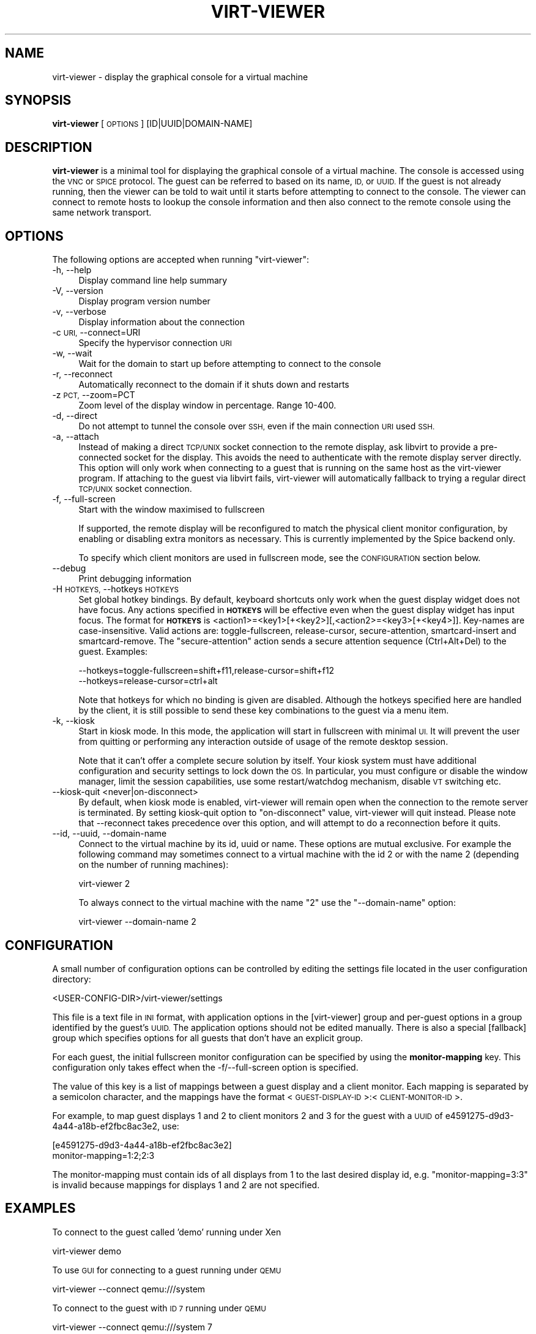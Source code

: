 .\" Automatically generated by Pod::Man 4.09 (Pod::Simple 3.35)
.\"
.\" Standard preamble:
.\" ========================================================================
.de Sp \" Vertical space (when we can't use .PP)
.if t .sp .5v
.if n .sp
..
.de Vb \" Begin verbatim text
.ft CW
.nf
.ne \\$1
..
.de Ve \" End verbatim text
.ft R
.fi
..
.\" Set up some character translations and predefined strings.  \*(-- will
.\" give an unbreakable dash, \*(PI will give pi, \*(L" will give a left
.\" double quote, and \*(R" will give a right double quote.  \*(C+ will
.\" give a nicer C++.  Capital omega is used to do unbreakable dashes and
.\" therefore won't be available.  \*(C` and \*(C' expand to `' in nroff,
.\" nothing in troff, for use with C<>.
.tr \(*W-
.ds C+ C\v'-.1v'\h'-1p'\s-2+\h'-1p'+\s0\v'.1v'\h'-1p'
.ie n \{\
.    ds -- \(*W-
.    ds PI pi
.    if (\n(.H=4u)&(1m=24u) .ds -- \(*W\h'-12u'\(*W\h'-12u'-\" diablo 10 pitch
.    if (\n(.H=4u)&(1m=20u) .ds -- \(*W\h'-12u'\(*W\h'-8u'-\"  diablo 12 pitch
.    ds L" ""
.    ds R" ""
.    ds C` ""
.    ds C' ""
'br\}
.el\{\
.    ds -- \|\(em\|
.    ds PI \(*p
.    ds L" ``
.    ds R" ''
.    ds C`
.    ds C'
'br\}
.\"
.\" Escape single quotes in literal strings from groff's Unicode transform.
.ie \n(.g .ds Aq \(aq
.el       .ds Aq '
.\"
.\" If the F register is >0, we'll generate index entries on stderr for
.\" titles (.TH), headers (.SH), subsections (.SS), items (.Ip), and index
.\" entries marked with X<> in POD.  Of course, you'll have to process the
.\" output yourself in some meaningful fashion.
.\"
.\" Avoid warning from groff about undefined register 'F'.
.de IX
..
.if !\nF .nr F 0
.if \nF>0 \{\
.    de IX
.    tm Index:\\$1\t\\n%\t"\\$2"
..
.    if !\nF==2 \{\
.        nr % 0
.        nr F 2
.    \}
.\}
.\"
.\" Accent mark definitions (@(#)ms.acc 1.5 88/02/08 SMI; from UCB 4.2).
.\" Fear.  Run.  Save yourself.  No user-serviceable parts.
.    \" fudge factors for nroff and troff
.if n \{\
.    ds #H 0
.    ds #V .8m
.    ds #F .3m
.    ds #[ \f1
.    ds #] \fP
.\}
.if t \{\
.    ds #H ((1u-(\\\\n(.fu%2u))*.13m)
.    ds #V .6m
.    ds #F 0
.    ds #[ \&
.    ds #] \&
.\}
.    \" simple accents for nroff and troff
.if n \{\
.    ds ' \&
.    ds ` \&
.    ds ^ \&
.    ds , \&
.    ds ~ ~
.    ds /
.\}
.if t \{\
.    ds ' \\k:\h'-(\\n(.wu*8/10-\*(#H)'\'\h"|\\n:u"
.    ds ` \\k:\h'-(\\n(.wu*8/10-\*(#H)'\`\h'|\\n:u'
.    ds ^ \\k:\h'-(\\n(.wu*10/11-\*(#H)'^\h'|\\n:u'
.    ds , \\k:\h'-(\\n(.wu*8/10)',\h'|\\n:u'
.    ds ~ \\k:\h'-(\\n(.wu-\*(#H-.1m)'~\h'|\\n:u'
.    ds / \\k:\h'-(\\n(.wu*8/10-\*(#H)'\z\(sl\h'|\\n:u'
.\}
.    \" troff and (daisy-wheel) nroff accents
.ds : \\k:\h'-(\\n(.wu*8/10-\*(#H+.1m+\*(#F)'\v'-\*(#V'\z.\h'.2m+\*(#F'.\h'|\\n:u'\v'\*(#V'
.ds 8 \h'\*(#H'\(*b\h'-\*(#H'
.ds o \\k:\h'-(\\n(.wu+\w'\(de'u-\*(#H)/2u'\v'-.3n'\*(#[\z\(de\v'.3n'\h'|\\n:u'\*(#]
.ds d- \h'\*(#H'\(pd\h'-\w'~'u'\v'-.25m'\f2\(hy\fP\v'.25m'\h'-\*(#H'
.ds D- D\\k:\h'-\w'D'u'\v'-.11m'\z\(hy\v'.11m'\h'|\\n:u'
.ds th \*(#[\v'.3m'\s+1I\s-1\v'-.3m'\h'-(\w'I'u*2/3)'\s-1o\s+1\*(#]
.ds Th \*(#[\s+2I\s-2\h'-\w'I'u*3/5'\v'-.3m'o\v'.3m'\*(#]
.ds ae a\h'-(\w'a'u*4/10)'e
.ds Ae A\h'-(\w'A'u*4/10)'E
.    \" corrections for vroff
.if v .ds ~ \\k:\h'-(\\n(.wu*9/10-\*(#H)'\s-2\u~\d\s+2\h'|\\n:u'
.if v .ds ^ \\k:\h'-(\\n(.wu*10/11-\*(#H)'\v'-.4m'^\v'.4m'\h'|\\n:u'
.    \" for low resolution devices (crt and lpr)
.if \n(.H>23 .if \n(.V>19 \
\{\
.    ds : e
.    ds 8 ss
.    ds o a
.    ds d- d\h'-1'\(ga
.    ds D- D\h'-1'\(hy
.    ds th \o'bp'
.    ds Th \o'LP'
.    ds ae ae
.    ds Ae AE
.\}
.rm #[ #] #H #V #F C
.\" ========================================================================
.\"
.IX Title "VIRT-VIEWER 1"
.TH VIRT-VIEWER 1 "2017-07-07" "perl v5.24.2" "Virtualization Support"
.\" For nroff, turn off justification.  Always turn off hyphenation; it makes
.\" way too many mistakes in technical documents.
.if n .ad l
.nh
.SH "NAME"
virt\-viewer \- display the graphical console for a virtual machine
.SH "SYNOPSIS"
.IX Header "SYNOPSIS"
\&\fBvirt-viewer\fR [\s-1OPTIONS\s0] [ID|UUID|DOMAIN\-NAME]
.SH "DESCRIPTION"
.IX Header "DESCRIPTION"
\&\fBvirt-viewer\fR is a minimal tool for displaying the graphical console
of a virtual machine. The console is accessed using the \s-1VNC\s0 or \s-1SPICE\s0
protocol. The guest can be referred to based on its name, \s-1ID,\s0 or
\&\s-1UUID.\s0 If the guest is not already running, then the viewer can be told
to wait until it starts before attempting to connect to the console.
The viewer can connect to remote hosts to lookup the console
information and then also connect to the remote console using the same
network transport.
.SH "OPTIONS"
.IX Header "OPTIONS"
The following options are accepted when running \f(CW\*(C`virt\-viewer\*(C'\fR:
.IP "\-h, \-\-help" 4
.IX Item "-h, --help"
Display command line help summary
.IP "\-V, \-\-version" 4
.IX Item "-V, --version"
Display program version number
.IP "\-v, \-\-verbose" 4
.IX Item "-v, --verbose"
Display information about the connection
.IP "\-c \s-1URI,\s0 \-\-connect=URI" 4
.IX Item "-c URI, --connect=URI"
Specify the hypervisor connection \s-1URI\s0
.IP "\-w, \-\-wait" 4
.IX Item "-w, --wait"
Wait for the domain to start up before attempting to connect to the console
.IP "\-r, \-\-reconnect" 4
.IX Item "-r, --reconnect"
Automatically reconnect to the domain if it shuts down and restarts
.IP "\-z \s-1PCT,\s0 \-\-zoom=PCT" 4
.IX Item "-z PCT, --zoom=PCT"
Zoom level of the display window in percentage. Range 10\-400.
.IP "\-d, \-\-direct" 4
.IX Item "-d, --direct"
Do not attempt to tunnel the console over \s-1SSH,\s0 even if the main connection \s-1URI\s0
used \s-1SSH.\s0
.IP "\-a, \-\-attach" 4
.IX Item "-a, --attach"
Instead of making a direct \s-1TCP/UNIX\s0 socket connection to the remote display,
ask libvirt to provide a pre-connected socket for the display. This avoids
the need to authenticate with the remote display server directly. This option
will only work when connecting to a guest that is running on the same host
as the virt-viewer program. If attaching to the guest via libvirt fails,
virt-viewer will automatically fallback to trying a regular direct \s-1TCP/UNIX\s0
socket connection.
.IP "\-f, \-\-full\-screen" 4
.IX Item "-f, --full-screen"
Start with the window maximised to fullscreen
.Sp
If supported, the remote display will be reconfigured to match the physical
client monitor configuration, by enabling or disabling extra monitors as
necessary. This is currently implemented by the Spice backend only.
.Sp
To specify which client monitors are used in fullscreen mode, see the
\&\s-1CONFIGURATION\s0 section below.
.IP "\-\-debug" 4
.IX Item "--debug"
Print debugging information
.IP "\-H \s-1HOTKEYS,\s0 \-\-hotkeys \s-1HOTKEYS\s0" 4
.IX Item "-H HOTKEYS, --hotkeys HOTKEYS"
Set global hotkey bindings. By default, keyboard shortcuts only work when the
guest display widget does not have focus.  Any actions specified in \fB\s-1HOTKEYS\s0\fR
will be effective even when the guest display widget has input focus. The format
for \fB\s-1HOTKEYS\s0\fR is <action1>=<key1>[+<key2>][,<action2>=<key3>[+<key4>]].
Key-names are case-insensitive. Valid actions are: toggle-fullscreen,
release-cursor, secure-attention, smartcard-insert and smartcard-remove.  The
\&\f(CW\*(C`secure\-attention\*(C'\fR action sends a secure attention sequence (Ctrl+Alt+Del) to
the guest. Examples:
.Sp
.Vb 1
\&  \-\-hotkeys=toggle\-fullscreen=shift+f11,release\-cursor=shift+f12
\&
\&  \-\-hotkeys=release\-cursor=ctrl+alt
.Ve
.Sp
Note that hotkeys for which no binding is given are disabled. Although the
hotkeys specified here are handled by the client, it is still possible to send
these key combinations to the guest via a menu item.
.IP "\-k, \-\-kiosk" 4
.IX Item "-k, --kiosk"
Start in kiosk mode. In this mode, the application will start in
fullscreen with minimal \s-1UI.\s0 It will prevent the user from quitting or
performing any interaction outside of usage of the remote desktop
session.
.Sp
Note that it can't offer a complete secure solution by itself. Your
kiosk system must have additional configuration and security settings
to lock down the \s-1OS.\s0 In particular, you must configure or disable the
window manager, limit the session capabilities, use some
restart/watchdog mechanism, disable \s-1VT\s0 switching etc.
.IP "\-\-kiosk\-quit <never|on\-disconnect>" 4
.IX Item "--kiosk-quit <never|on-disconnect>"
By default, when kiosk mode is enabled, virt-viewer will remain open
when the connection to the remote server is terminated. By setting
kiosk-quit option to \*(L"on-disconnect\*(R" value, virt-viewer will quit
instead. Please note that \-\-reconnect takes precedence over this
option, and will attempt to do a reconnection before it quits.
.IP "\-\-id, \-\-uuid, \-\-domain\-name" 4
.IX Item "--id, --uuid, --domain-name"
Connect to the virtual machine by its id, uuid or name. These options
are mutual exclusive. For example the following command may sometimes
connect to a virtual machine with the id 2 or with the name 2 (depending
on the number of running machines):
.Sp
.Vb 1
\&    virt\-viewer 2
.Ve
.Sp
To always connect to the virtual machine with the name \*(L"2\*(R" use the
\&\*(L"\-\-domain\-name\*(R" option:
.Sp
.Vb 1
\&    virt\-viewer \-\-domain\-name 2
.Ve
.SH "CONFIGURATION"
.IX Header "CONFIGURATION"
A small number of configuration options can be controlled by editing the
settings file located in the user configuration directory:
.PP
.Vb 1
\&    <USER\-CONFIG\-DIR>/virt\-viewer/settings
.Ve
.PP
This file is a text file in \s-1INI\s0 format, with application options in the
[virt\-viewer] group and per-guest options in a group identified by the guest's
\&\s-1UUID.\s0 The application options should not be edited manually. There is also a
special [fallback] group which specifies options for all guests that don't have
an explicit group.
.PP
For each guest, the initial fullscreen monitor configuration can be specified
by using the \fBmonitor-mapping\fR key. This configuration only takes effect when
the \-f/\-\-full\-screen option is specified.
.PP
The value of this key is a list of mappings between a guest display and a
client monitor. Each mapping is separated by a semicolon character, and the
mappings have the format <\s-1GUEST\-DISPLAY\-ID\s0>:<\s-1CLIENT\-MONITOR\-ID\s0>.
.PP
For example, to map guest displays 1 and 2 to client monitors 2 and 3 for the
guest with a \s-1UUID\s0 of e4591275\-d9d3\-4a44\-a18b\-ef2fbc8ac3e2, use:
.PP
.Vb 2
\&    [e4591275\-d9d3\-4a44\-a18b\-ef2fbc8ac3e2]
\&    monitor\-mapping=1:2;2:3
.Ve
.PP
The monitor-mapping must contain ids of all displays from 1 to the last
desired display id, e.g. \*(L"monitor\-mapping=3:3\*(R" is invalid because mappings
for displays 1 and 2 are not specified.
.SH "EXAMPLES"
.IX Header "EXAMPLES"
To connect to the guest called 'demo' running under Xen
.PP
.Vb 1
\&   virt\-viewer demo
.Ve
.PP
To use \s-1GUI\s0 for connecting to a guest running under \s-1QEMU\s0
.PP
.Vb 1
\&   virt\-viewer \-\-connect qemu:///system
.Ve
.PP
To connect to the guest with \s-1ID 7\s0 running under \s-1QEMU\s0
.PP
.Vb 1
\&   virt\-viewer \-\-connect qemu:///system 7
.Ve
.PP
To wait for the guest with \s-1UUID\s0 66ab33c0\-6919\-a3f7\-e659\-16c82d248521 to
startup and then connect, also reconnecting upon restart of \s-1VM\s0
.PP
.Vb 1
\&   virt\-viewer \-\-reconnect \-\-wait 66ab33c0\-6919\-a3f7\-e659\-16c82d248521
.Ve
.PP
To connect to a remote console using \s-1TLS\s0
.PP
.Vb 1
\&   virt\-viewer \-\-connect xen://example.org/ demo
.Ve
.PP
To connect to a remote host using \s-1SSH,\s0 lookup the guest config and
then make a tunnelled connection of the console
.PP
.Vb 1
\&   virt\-viewer \-\-connect qemu+ssh://root@example.org/system demo
.Ve
.PP
When using a \s-1SSH\s0 tunnel to connect to a \s-1SPICE\s0 console, it's recommended to
have ssh-agent running to avoid getting multiple authentication prompts.
.PP
To connect to a remote host using \s-1SSH,\s0 lookup the guest config and
then make a direct non-tunnelled connection of the console
.PP
.Vb 1
\&   virt\-viewer \-\-direct \-\-connect xen+ssh://root@example.org/ demo
.Ve
.SH "AUTHOR"
.IX Header "AUTHOR"
Written by Daniel P. Berrange, based on the GTK-VNC example program gvncviewer.
.SH "BUGS"
.IX Header "BUGS"
Report bugs to the mailing list \f(CW\*(C`http://www.redhat.com/mailman/listinfo/virt\-tools\-list\*(C'\fR
.SH "COPYRIGHT"
.IX Header "COPYRIGHT"
Copyright (C) 2007\-2014 Red Hat, Inc., and various contributors.
This is free software. You may redistribute copies of it under the terms of the \s-1GNU\s0 General
Public License \f(CW\*(C`https://www.gnu.org/licenses/gpl\-2.0.html\*(C'\fR. There is \s-1NO WARRANTY,\s0
to the extent permitted by law.
.SH "SEE ALSO"
.IX Header "SEE ALSO"
\&\f(CWvirsh(1)\fR, \f(CW\*(C`virt\-manager(1)\*(C'\fR, \f(CW\*(C`spice\-gtk(1)\*(C'\fR, the project website \f(CW\*(C`http://virt\-manager.org\*(C'\fR
